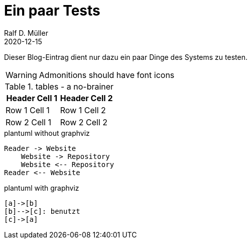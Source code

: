 :jbake-title: Ein paar Tests
:jbake-date: 2020-12-16
:jbake-type: post
:jbake-tags: blog, asciidoc, plantuml
:jbake-status: published

= Ein paar Tests
Ralf D. Müller
2020-12-15

Dieser Blog-Eintrag dient nur dazu ein paar Dinge des Systems zu testen.

:icons: font

WARNING: Admonitions should have font icons

.tables - a no-brainer
|===
| Header Cell 1 | Header Cell 2

| Row 1 Cell 1
| Row 1 Cell 2

| Row 2 Cell 1
| Row 2 Cell 2
|===

.plantuml without graphviz
[plantuml]
----
Reader -> Website
    Website -> Repository
    Website <-- Repository
Reader <-- Website
----

.plantuml with graphviz
[plantuml]
----
[a]->[b]
[b]-->[c]: benutzt
[c]->[a]
----
